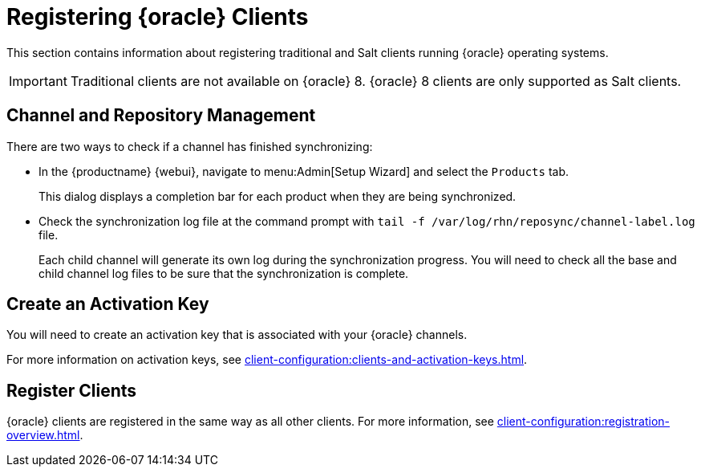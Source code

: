 [[clients-oracle]]
= Registering {oracle} Clients

This section contains information about registering traditional and Salt clients running {oracle} operating systems.

ifeval::[{suma-content} == true]
[IMPORTANT]
====
{oracle} repository URLs are available from {scc}, but the packages and metadata are provided by Oracle, not by {suse}.
{oracle} base media repositories are freely available for download from https://yum.oracle.com/.
====
endif::[]


[IMPORTANT]
====
Traditional clients are not available on {oracle}{nbsp}8.
{oracle}{nbsp}8 clients are only supported as Salt clients.
====



== Channel and Repository Management

ifeval::[{suma-content} == true]
.Procedure: Adding Client Tools Channels
. On the {productname} Server, add the appropriate {oracle} channels:
+
* For {oracle} 6:
+
From the {webui}, add [systemitem]``Oracle Linux 6 x86_64``.
+
From the command prompt, add [systemitem]``oraclelinux6-x86_64``.
+
* For {oracle} 7:
+
From the {webui}, add [systemitem]``Oracle Linux 7 x86_64``.
+
From the command prompt, add [systemitem]``oraclelinux7-x86_64``.
+
* For {oracle} 8:
+
From the {webui}, add [systemitem]``Oracle Linux 8 x86_64``.
+
From the command prompt, add [systemitem]``oraclelinux8-x86_64``.
. Synchronize the {productname} Server with the {SCC}.
You can do this using the {webui}, or by running [command]``mgr-sync`` at the command prompt.
. Add the new channel to your activation key.
endif::[]


ifeval::[{uyuni-content} == true]
[IMPORTANT]
====
For {oracle} 8 clients, add both the ``BaseOS`` and ``Appstream`` channels.
You will require packages from both channels.
If you do not add both channels, you will not be able to create the bootstrap repository, due to missing packages.
====


.Procedure: Adding Client Tools Channels
. At the command prompt on the {productname} Server, as root, install the [package]``spacewalk-utils`` package:
+
----
zypper in spacewalk-utils
----
. Add the {oracle} base, updates, and client channels, specifying the {oracle} version and architecture:
+
----
spacewalk-common-channels -a x86_64 oraclelinux8 \
oraclelinux8-uyuni-client oraclelinux8-appstream
----


[NOTE]
====
The client tools channel provided by [command]``spacewalk-common-channels`` is sourced from {uyuni} and not from {suse}.
====

endif::[]


There are two ways to check if a channel has finished synchronizing:

* In the {productname} {webui}, navigate to menu:Admin[Setup Wizard] and select the [guimenu]``Products`` tab.
+
This dialog displays a completion bar for each product when they are being synchronized.
* Check the synchronization log file at the command prompt with [command]``tail -f /var/log/rhn/reposync/channel-label.log`` file.
+
Each child channel will generate its own log during the synchronization progress.
You will need to check all the base and child channel log files to be sure that the synchronization is complete.



== Create an Activation Key

You will need to create an activation key that is associated with your {oracle} channels.

For more information on activation keys, see xref:client-configuration:clients-and-activation-keys.adoc[].



== Register Clients

{oracle} clients are registered in the same way as all other clients.
For more information, see xref:client-configuration:registration-overview.adoc[].
